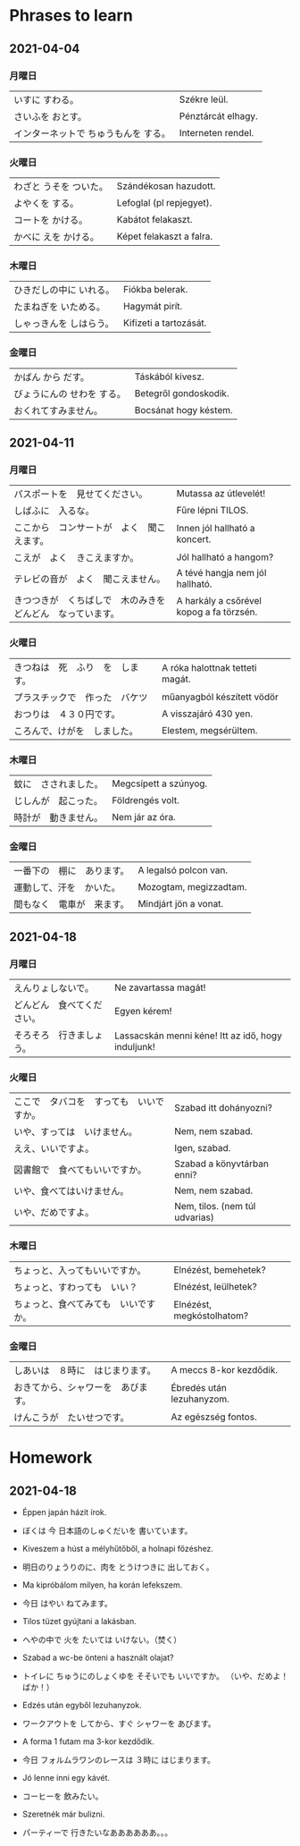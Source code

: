 # M-x set-language-environment Japanese
# C-\ in INSERT mode to toggle
# To switch between kanji, hit SPACE after typing
# To write with katakana, hit K after typing

* Phrases to learn
** 2021-04-04
*** 月曜日
    | いすに すわる。                      | Székre leül.       |
    | さいふを おとす。                    | Pénztárcát elhagy. |
    | インターネットで ちゅうもんを する。 | Interneten rendel. |
*** 火曜日
    | わざと うそを ついた。 | Szándékosan hazudott.    |
    | よやくを する。        | Lefoglal (pl repjegyet). |
    | コートを かける。      | Kabátot felakaszt.       |
    | かべに えを かける。   | Képet felakaszt a falra. |
*** 木曜日
    | ひきだしの中に いれる。 | Fiókba belerak.        |
    | たまねぎを いためる。   | Hagymát pirít.         |
    | しゃっきんを しはらう。 | Kifizeti a tartozását. |
*** 金曜日
    | かばん から だす。         | Táskából kivesz.      |
    | びょうにんの せわを する。 | Betegről gondoskodik. |
    | おくれてすみません。       | Bocsánat hogy késtem. |
** 2021-04-11
*** 月曜日
    | パスポートを　見せてください。                               | Mutassa az útlevelét!                    |
    | しばふに　入るな。                                           | Fűre lépni TILOS.                        |
    | ここから　コンサートが　よく　聞こえます。                   | Innen jól hallható a koncert.            |
    | こえが　よく　きこえますか。                                 | Jól hallható a hangom?                   |
    | テレビの音が　よく　聞こえません。                       | A tévé hangja nem jól hallható.          |
    | きつつきが　くちばしで　木のみきを　どんどん　なっています。 | A harkály a csőrével kopog a fa törzsén. |
*** 火曜日
    | きつねは　死　ふり　を　します。 | A róka halottnak tetteti magát. |
    | プラスチックで　作った　バケツ   | műanyagból készített vödör      |
    | おつりは　４３０円です。         | A visszajáró 430 yen.           |
    | ころんで、けがを　しました。     | Elestem, megsérültem.           |
*** 木曜日
    | 蚊に　さされました。 | Megcsípett a szúnyog. |
    | じしんが　起こった。 | Földrengés volt.      |
    | 時計が　動きません。 | Nem jár az óra.       |
*** 金曜日
    | 一番下の　棚に　あります。 | A legalsó polcon van.  |
    | 運動して、汗を　かいた。   | Mozogtam, megizzadtam. |
    | 間もなく　電車が　来ます。 | Mindjárt jön a vonat.  |
** 2021-04-18
*** 月曜日
    | えんりょしないで。         | Ne zavartassa magát!                               |
    | どんどん　食べてください。 | Egyen kérem!                                       |
    | そろそろ　行きましょう。   | Lassacskán menni kéne! Itt az idő, hogy induljunk! |
*** 火曜日
    | ここで　タバコを　すっても　いいですか。 | Szabad itt dohányozni?         |
    | いや、すっては　いけません。             | Nem, nem szabad.               |
    | ええ、いいですよ。　                     | Igen, szabad.                  |
    | 図書館で　食べてもいいですか。           | Szabad a könyvtárban enni?     |
    | いや、食べてはいけません。               | Nem, nem szabad.               |
    | いや、だめですよ。                       | Nem, tilos. (nem túl udvarias) |
*** 木曜日
    | ちょっと、入ってもいいですか。       | Elnézést, bemehetek?      |
    | ちょっと、すわっても　いい？         | Elnézést, leülhetek?      |
    | ちょっと、食べてみても　いいですか。 | Elnézést, megkóstolhatom? |
*** 金曜日
    | しあいは　８時に　はじまります。   | A meccs 8-kor kezdődik.   |
    | おきてから、シャワーを　あびます。 | Ébredés után lezuhanyzom. |
    | けんこうが　たいせつです。         | Az egészség fontos.       |
* Homework
** 2021-04-18
   - Éppen japán házit írok.
   - ぼくは 今 日本語のしゅくだいを 書いています。

   - Kiveszem a húst a mélyhűtőből, a holnapi főzéshez.
   - 明日のりょうりのに、肉を とうけつきに 出しておく。

   - Ma kipróbálom milyen, ha korán lefekszem.
   - 今日 はやい ねてみます。

   - Tilos tüzet gyújtani a lakásban.
   - へやの中で 火を たいては いけない。（焚く）

   - Szabad a wc-be önteni a használt olajat?
   - トイレに ちゅうにのしょくゆを そそいでも いいですか。 （いや、だめよ！ばか！）

   - Edzés után egyből lezuhanyzok.
   - ワークアウトを してから、すぐ シャワーを あびます。

   - A forma 1 futam ma 3-kor kezdődik.
   - 今日 フォルムラワンのレースは ３時に はじまります。

   - Jó lenne inni egy kávét.
   - コーヒーを 飲みたい。

   - Szeretnék már bulizni.
   - パーティーで 行きたいなああああああ。。。
   
